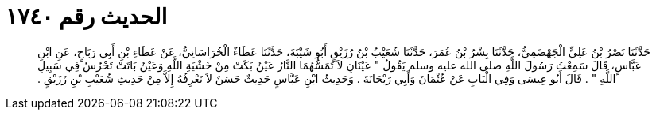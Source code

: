 
= الحديث رقم ١٧٤٠

[quote.hadith]
حَدَّثَنَا نَصْرُ بْنُ عَلِيٍّ الْجَهْضَمِيُّ، حَدَّثَنَا بِشْرُ بْنُ عُمَرَ، حَدَّثَنَا شُعَيْبُ بْنُ رُزَيْقٍ أَبُو شَيْبَةَ، حَدَّثَنَا عَطَاءٌ الْخُرَاسَانِيُّ، عَنْ عَطَاءِ بْنِ أَبِي رَبَاحٍ، عَنِ ابْنِ عَبَّاسٍ، قَالَ سَمِعْتُ رَسُولَ اللَّهِ صلى الله عليه وسلم يَقُولُ ‏"‏ عَيْنَانِ لاَ تَمَسُّهُمَا النَّارُ عَيْنٌ بَكَتْ مِنْ خَشْيَةِ اللَّهِ وَعَيْنٌ بَاتَتْ تَحْرُسُ فِي سَبِيلِ اللَّهِ ‏"‏ ‏.‏ قَالَ أَبُو عِيسَى وَفِي الْبَابِ عَنْ عُثْمَانَ وَأَبِي رَيْحَانَةَ ‏.‏ وَحَدِيثُ ابْنِ عَبَّاسٍ حَدِيثٌ حَسَنٌ لاَ نَعْرِفُهُ إِلاَّ مِنْ حَدِيثِ شُعَيْبِ بْنِ رُزَيْقٍ ‏.‏